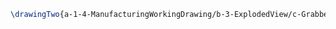 #+BEGIN_SRC tex :tangle yes :tangle Grabber.tex
\drawingTwo{a-1-4-ManufacturingWorkingDrawing/b-3-ExplodedView/c-Grabber/Grabber.JPG}{Sackett, Justin: Exploded View of Grabber Assembly}
#+END_SRC
